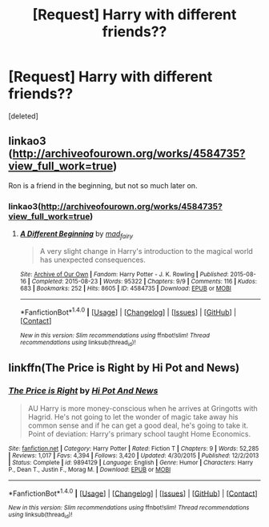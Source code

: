 #+TITLE: [Request] Harry with different friends??

* [Request] Harry with different friends??
:PROPERTIES:
:Score: 10
:DateUnix: 1486079564.0
:DateShort: 2017-Feb-03
:FlairText: Request
:END:
[deleted]


** linkao3 ([[http://archiveofourown.org/works/4584735?view_full_work=true]])

Ron is a friend in the beginning, but not so much later on.
:PROPERTIES:
:Author: papercuts187
:Score: 3
:DateUnix: 1486085439.0
:DateShort: 2017-Feb-03
:END:

*** linkao3([[http://archiveofourown.org/works/4584735?view_full_work=true]])
:PROPERTIES:
:Author: PhilboPenten
:Score: 0
:DateUnix: 1486120676.0
:DateShort: 2017-Feb-03
:END:

**** [[http://archiveofourown.org/works/4584735][*/A Different Beginning/*]] by [[http://www.archiveofourown.org/users/mad_fairy/pseuds/mad_fairy][/mad_fairy/]]

#+begin_quote
  A very slight change in Harry's introduction to the magical world has unexpected consequences.
#+end_quote

^{/Site/: [[http://www.archiveofourown.org/][Archive of Our Own]] *|* /Fandom/: Harry Potter - J. K. Rowling *|* /Published/: 2015-08-16 *|* /Completed/: 2015-08-23 *|* /Words/: 95322 *|* /Chapters/: 9/9 *|* /Comments/: 116 *|* /Kudos/: 683 *|* /Bookmarks/: 252 *|* /Hits/: 8605 *|* /ID/: 4584735 *|* /Download/: [[http://archiveofourown.org/downloads/ma/mad_fairy/4584735/A%20Different%20Beginning.epub?updated_at=1473930139][EPUB]] or [[http://archiveofourown.org/downloads/ma/mad_fairy/4584735/A%20Different%20Beginning.mobi?updated_at=1473930139][MOBI]]}

--------------

*FanfictionBot*^{1.4.0} *|* [[[https://github.com/tusing/reddit-ffn-bot/wiki/Usage][Usage]]] | [[[https://github.com/tusing/reddit-ffn-bot/wiki/Changelog][Changelog]]] | [[[https://github.com/tusing/reddit-ffn-bot/issues/][Issues]]] | [[[https://github.com/tusing/reddit-ffn-bot/][GitHub]]] | [[[https://www.reddit.com/message/compose?to=tusing][Contact]]]

^{/New in this version: Slim recommendations using/ ffnbot!slim! /Thread recommendations using/ linksub(thread_id)!}
:PROPERTIES:
:Author: FanfictionBot
:Score: 2
:DateUnix: 1486120685.0
:DateShort: 2017-Feb-03
:END:


** linkffn(The Price is Right by Hi Pot and News)
:PROPERTIES:
:Author: jsohp080
:Score: 1
:DateUnix: 1486124084.0
:DateShort: 2017-Feb-03
:END:

*** [[http://www.fanfiction.net/s/9894129/1/][*/The Price is Right/*]] by [[https://www.fanfiction.net/u/3195987/Hi-Pot-And-News][/Hi Pot And News/]]

#+begin_quote
  AU Harry is more money-conscious when he arrives at Gringotts with Hagrid. He's not going to let the wonder of magic take away his common sense and if he can get a good deal, he's going to take it. Point of deviation: Harry's primary school taught Home Economics.
#+end_quote

^{/Site/: [[http://www.fanfiction.net/][fanfiction.net]] *|* /Category/: Harry Potter *|* /Rated/: Fiction T *|* /Chapters/: 9 *|* /Words/: 52,285 *|* /Reviews/: 1,017 *|* /Favs/: 4,394 *|* /Follows/: 3,420 *|* /Updated/: 4/30/2015 *|* /Published/: 12/2/2013 *|* /Status/: Complete *|* /id/: 9894129 *|* /Language/: English *|* /Genre/: Humor *|* /Characters/: Harry P., Dean T., Justin F., Morag M. *|* /Download/: [[http://www.ff2ebook.com/old/ffn-bot/index.php?id=9894129&source=ff&filetype=epub][EPUB]] or [[http://www.ff2ebook.com/old/ffn-bot/index.php?id=9894129&source=ff&filetype=mobi][MOBI]]}

--------------

*FanfictionBot*^{1.4.0} *|* [[[https://github.com/tusing/reddit-ffn-bot/wiki/Usage][Usage]]] | [[[https://github.com/tusing/reddit-ffn-bot/wiki/Changelog][Changelog]]] | [[[https://github.com/tusing/reddit-ffn-bot/issues/][Issues]]] | [[[https://github.com/tusing/reddit-ffn-bot/][GitHub]]] | [[[https://www.reddit.com/message/compose?to=tusing][Contact]]]

^{/New in this version: Slim recommendations using/ ffnbot!slim! /Thread recommendations using/ linksub(thread_id)!}
:PROPERTIES:
:Author: FanfictionBot
:Score: 1
:DateUnix: 1486124093.0
:DateShort: 2017-Feb-03
:END:
